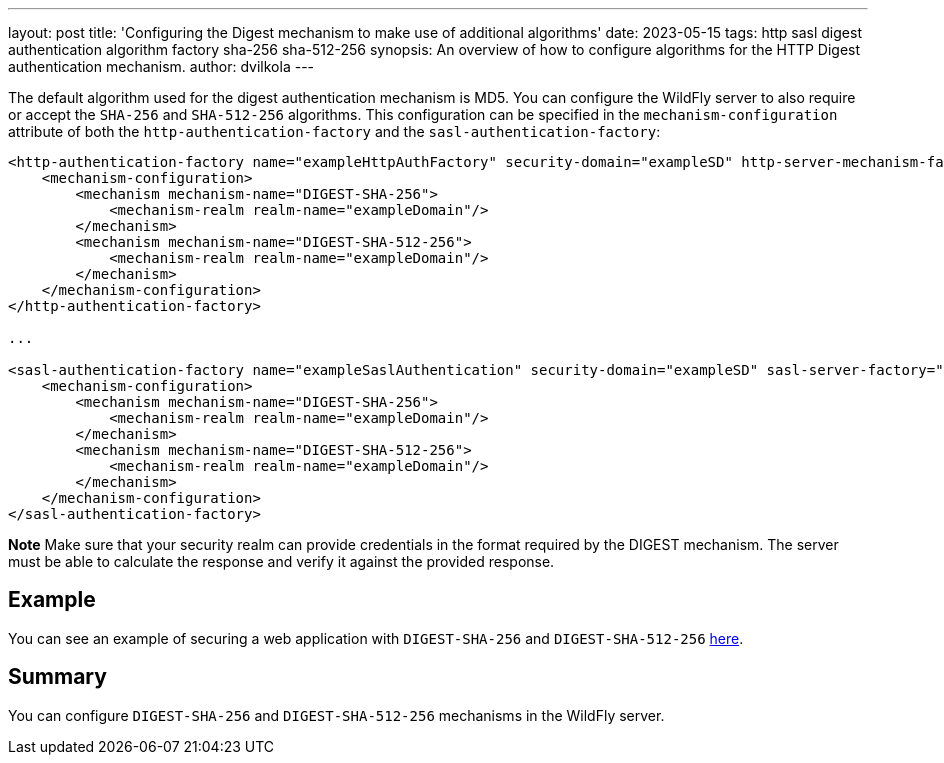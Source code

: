 ---
layout: post
title: 'Configuring the Digest mechanism to make use of additional algorithms'
date: 2023-05-15
tags: http sasl digest authentication algorithm factory sha-256 sha-512-256
synopsis:  An overview of how to configure algorithms for the HTTP Digest authentication mechanism.
author: dvilkola
---

The default algorithm used for the digest authentication mechanism is MD5. You can configure the WildFly server to also require or accept the `SHA-256` and `SHA-512-256` algorithms. This configuration can be specified in the `mechanism-configuration` attribute of both the `http-authentication-factory` and the `sasl-authentication-factory`:

[source,xml,options="nowrap"]
----
<http-authentication-factory name="exampleHttpAuthFactory" security-domain="exampleSD" http-server-mechanism-factory="global">
    <mechanism-configuration>
        <mechanism mechanism-name="DIGEST-SHA-256">
            <mechanism-realm realm-name="exampleDomain"/>
        </mechanism>
        <mechanism mechanism-name="DIGEST-SHA-512-256">
            <mechanism-realm realm-name="exampleDomain"/>
        </mechanism>
    </mechanism-configuration>
</http-authentication-factory>

...

<sasl-authentication-factory name="exampleSaslAuthentication" security-domain="exampleSD" sasl-server-factory="configured">
    <mechanism-configuration>
        <mechanism mechanism-name="DIGEST-SHA-256">
            <mechanism-realm realm-name="exampleDomain"/>
        </mechanism>
        <mechanism mechanism-name="DIGEST-SHA-512-256">
            <mechanism-realm realm-name="exampleDomain"/>
        </mechanism>
    </mechanism-configuration>
</sasl-authentication-factory>
----

**Note** Make sure that your security realm can provide credentials in the format required by the DIGEST mechanism. The server must be able to calculate the response and verify it against the provided response.

== Example

You can see an example of securing a web application with `DIGEST-SHA-256` and `DIGEST-SHA-512-256` https://github.com/wildfly-security-incubator/elytron-examples/tree/master/simple-webapp-digest-algorithms[here].

== Summary

You can configure `DIGEST-SHA-256` and `DIGEST-SHA-512-256` mechanisms in the WildFly server.
